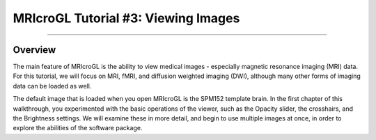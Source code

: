 .. _MRIcroGL_3_ViewingImages:

====================================
MRIcroGL Tutorial #3: Viewing Images
====================================

--------

Overview
********

The main feature of MRIcroGL is the ability to view medical images - especially magnetic resonance imaging (MRI) data. For this tutorial, we will focus on MRI, fMRI, and diffusion weighted imaging (DWI), although many other forms of imaging data can be loaded as well.

The default image that is loaded when you open MRIcroGL is the SPM152 template brain. In the first chapter of this walkthrough, you experimented with the basic operations of the viewer, such as the Opacity slider, the crosshairs, and the Brightness settings. We will examine these in more detail, and begin to use multiple images at once, in order to explore the abilities of the software package.
